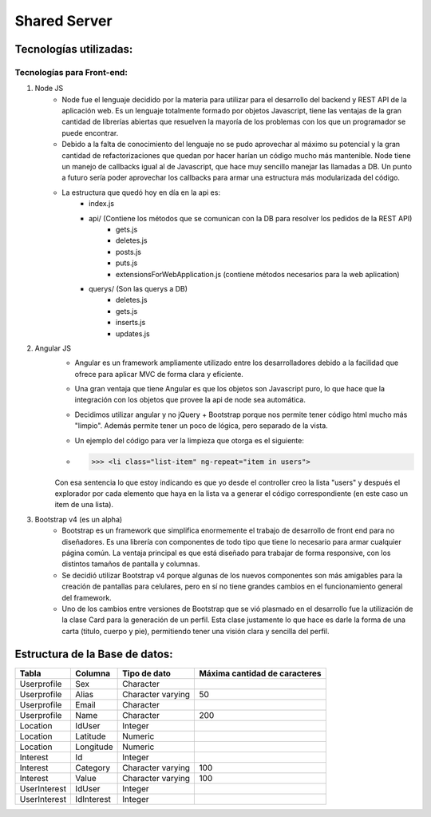 Shared Server
**************

****************************
**Tecnologías utilizadas:**
****************************
Tecnologías para Front-end:
===========================

1. Node JS
	* Node fue el lenguaje decidido por la materia para utilizar para el desarrollo del backend y REST API de la aplicación web. Es un lenguaje totalmente formado por objetos Javascript, tiene las ventajas de la gran cantidad de librerías abiertas que resuelven la mayoría de los problemas con los que un programador se puede encontrar.
	* Debido a la falta de conocimiento del lenguaje no se pudo aprovechar al máximo su potencial y la gran cantidad de refactorizaciones que quedan por hacer harían un código mucho más mantenible. Node tiene un manejo de callbacks igual al de Javascript, que hace muy sencillo manejar las llamadas a DB. Un punto a futuro sería poder aprovechar los callbacks para armar una estructura más modularizada del código.
	* La estructura que quedó hoy en día en la api es:
		* index.js
		* api/ (Contiene los métodos que se comunican con la DB para resolver los pedidos de la REST API)
			* gets.js
			* deletes.js
			* posts.js
			* puts.js
			* extensionsForWebApplication.js (contiene métodos necesarios para la web aplication)
		* querys/ (Son las querys a DB)
			* deletes.js
			* gets.js
			* inserts.js
			* updates.js
2. Angular JS
	* Angular es un framework ampliamente utilizado entre los desarrolladores debido a la facilidad que ofrece para aplicar MVC de forma clara y eficiente.
	* Una gran ventaja que tiene Angular es que los objetos son Javascript puro, lo que hace que la integración con los objetos que provee la api de node sea automática.
	* Decidimos utilizar angular y no jQuery + Bootstrap porque nos permite tener código html mucho más "limpio". Además permite tener un poco de lógica, pero separado de la vista.
	* Un ejemplo del código para ver la limpieza que otorga es el siguiente:
	* >>> <li class="list-item" ng-repeat="item in users">
	Con esa sentencia lo que estoy indicando es que yo desde el controller creo la lista "users" y después el explorador por cada elemento que haya en la lista va a generar el código correspondiente (en este caso un item de una lista).

3. Bootstrap v4 (es un alpha)
	* Bootstrap es un framework que simplifica enormemente el trabajo de desarrollo de front end para no diseñadores. Es una librería con componentes de todo tipo que tiene lo necesario para armar cualquier página común. La ventaja principal es que está diseñado para trabajar de forma responsive, con los distintos tamaños de pantalla y columnas.
	* Se decidió utilizar Bootstrap v4 porque algunas de los nuevos componentes son más amigables para la creación de pantallas para celulares, pero en sí no tiene grandes cambios en el funcionamiento general del framework.
	* Uno de los cambios entre versiones de Bootstrap que se vió plasmado en el desarrollo fue la utilización de la clase Card para la generación de un perfil. Esta clase justamente lo que hace es darle la forma de una carta (titulo, cuerpo y pie), permitiendo tener una visión clara y sencilla del perfil.
	

***********************************
**Estructura de la Base de datos:**
***********************************
+---------------+---------------+-------------------+----------------------------------+
| **Tabla**     | **Columna**   | **Tipo de dato**  | **Máxima cantidad de caracteres**|
+---------------+---------------+-------------------+----------------------------------+
| Userprofile   | Sex           | Character         |                                  |
+---------------+---------------+-------------------+----------------------------------+
| Userprofile   | Alias         | Character varying | 50                               |
+---------------+---------------+-------------------+----------------------------------+
| Userprofile   | Email         | Character         |                                  |
+---------------+---------------+-------------------+----------------------------------+
| Userprofile   | Name          | Character         | 200                              |
+---------------+---------------+-------------------+----------------------------------+
| Location      | IdUser        | Integer           |                                  |
+---------------+---------------+-------------------+----------------------------------+
| Location      | Latitude      | Numeric           |                                  |
+---------------+---------------+-------------------+----------------------------------+
| Location      | Longitude     | Numeric           |                                  |
+---------------+---------------+-------------------+----------------------------------+
| Interest      | Id            | Integer           |                                  |
+---------------+---------------+-------------------+----------------------------------+
| Interest      | Category      | Character varying | 100                              |
+---------------+---------------+-------------------+----------------------------------+
| Interest      | Value         | Character varying | 100                              |
+---------------+---------------+-------------------+----------------------------------+
| UserInterest  | IdUser        | Integer           |                                  |
+---------------+---------------+-------------------+----------------------------------+
| UserInterest  | IdInterest    | Integer           |                                  |
+---------------+---------------+-------------------+----------------------------------+